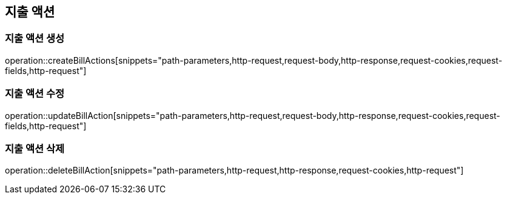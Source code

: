 == 지출 액션

=== 지출 액션 생성

operation::createBillActions[snippets="path-parameters,http-request,request-body,http-response,request-cookies,request-fields,http-request"]

=== 지출 액션 수정

operation::updateBillAction[snippets="path-parameters,http-request,request-body,http-response,request-cookies,request-fields,http-request"]

=== 지출 액션 삭제

operation::deleteBillAction[snippets="path-parameters,http-request,http-response,request-cookies,http-request"]
